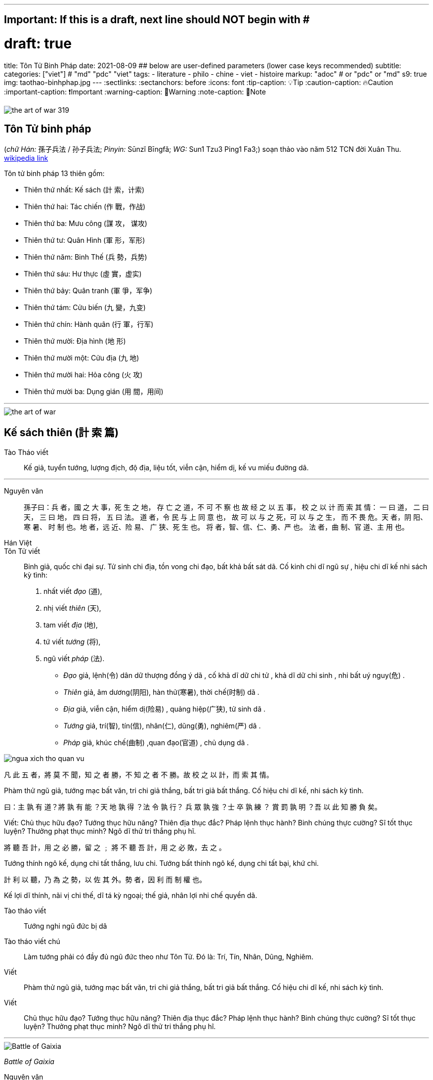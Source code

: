 ---
## Important: If this is a draft, next line should NOT begin with #
# draft: true
title: Tôn Tử Binh Pháp
date: 2021-08-09
## below are user-defined parameters (lower case keys recommended)
subtitle:
categories: ["viet"] # "md" "pdc" "viet"
tags:
  - literature
  - philo
  - chine
  - viet
  - histoire
markup: "adoc"  # or "pdc" or "md"
s9: true
img: taothao-binhphap.jpg
---
// BEGIN AsciiDoc Document Header
:sectlinks:
:sectanchors: before
:icons: font
:tip-caption: 💡Tip
:caution-caption: 🔥Caution
:important-caption: ❗️Important
:warning-caption: 🧨Warning
:note-caption: 🔖Note
// After blank line, BEGIN asciidoc

image::the-art-of-war-319.jpg[]

## Tôn Tử binh pháp 
(_chữ Hán:_ 孫子兵法 / 孙子兵法; _Pinyin:_ Sūnzĭ Bīngfǎ; _WG:_ Sun1 Tzu3 Ping1 Fa3;) soạn thảo vào năm 512 TCN đời Xuân Thu.
https://vi.wikipedia.org/wiki/Binh_ph%C3%A1p_T%C3%B4n_T%E1%BB%AD[wikipedia link]

Tôn tử binh pháp 13 thiên gồm: 

* Thiên thứ nhất: Kế sách (計 索，计索)
* Thiên thứ hai: Tác chiến (作 戰，作战)
* Thiên thứ ba: Mưu công (謀 攻， 谋攻)
* Thiên thứ tư: Quân Hình (軍 形，军形)
* Thiên thứ năm: Binh Thế (兵 勢，兵势)
* Thiên thứ sáu: Hư thực (虛 實，虚实) 
* Thiên thứ bảy: Quân tranh (軍 爭，军争)
* Thiên thứ tám: Cửu biến (九 變，九变) 
* Thiên thứ chín: Hành quân (行 軍，行军)
* Thiên thứ mười: Địa hình (地 形)
* Thiên thứ mười một: Cửu địa (九 地) 
* Thiên thứ mười hai: Hỏa công (火 攻) 
* Thiên thứ mười ba: Dụng gián (用 間，用间)

___

image::the-art-of-war.jpg[]

## Kế sách thiên (計 索 篇)

Tào Tháo viết:: Kế giả, tuyển tướng, lượng địch, độ địa, liệu tốt, viễn cận, hiểm dị, kế vu miếu đường dã.

___

Nguyên văn:: 
孫子曰：兵 者，國 之 大 事，死 生 之 地，
存 亡 之 道，不 可 不 察 也 故 经 之 以 五 事，
校 之 以 计 而 索 其 情：
一 曰 道，
二 曰 天，
三 曰 地，
四 曰 将，
五 曰 法。
道 者，令 民 与 上 同 意 也，
故 可 以 与 之 死，可 以 与 之 生，
而 不 畏 危。天 者，阴 阳、寒 暑、
时 制 也。地 者，远 近、险 易、
广 狭、死 生 也。
将 者，智、信、仁、勇、严 也。
法 者，曲 制、官 道、主 用 也。

Hán Việt:: 
Tôn Tử viết:: Binh giả, quốc chi đại sự. Tử sinh chi địa, tồn vong chi đạo, bất khả bất sát dã.
Cố kinh chi dĩ ngũ sự , hiệu chi dĩ kế nhi sách kỳ tình: 

  . nhất viết _đạo_ (道),
  . nhị viết _thiên_ (天),
  . tam viết _địa_ (地),
  . tứ viết _tướng_ (将),
  . ngũ viết _pháp_ (法).

* _Đạo_ giả, lệnh(令) dân dữ thượng đồng ý dã , cố khả  dĩ dữ chi tử , khả dĩ dữ chi sinh , nhi bất uý nguy(危) . 
* _Thiên_ giả, âm dương(阴阳), hàn thử(寒暑), thời chế(时制) dã . 
* _Địa_ giả, viễn cận, hiểm dị(险易) , quảng hiệp(广狭), tử sinh dã . 
* _Tướng_ giả, trí(智), tín(信), nhân(仁), dũng(勇), nghiêm(严) dã . 
* _Pháp_ giả, khúc chế(曲制) ,quan đạo(官道) , chủ dụng dã . 

image::ngua-xich-tho-quan-vu.jpg[]

凡 此 五 者，將 莫 不 聞，知 之 者 勝，不 知 之
者 不 勝。故 校 之 以 計，而 索 其 情。

Phàm thử ngũ giả, tướng mạc bất văn, tri chi giả thắng, bất tri giả bất thắng. Cố hiệu chi dĩ kế, nhi sách kỳ tình. 

曰：主 孰 有 道？將 孰 有 能 ？天 地 孰 得 ？法 令 孰 行？
兵 眾 孰 強 ？士 卒 孰 練 ？
賞 罰 孰 明 ？吾 以 此 知 勝 負 矣。

Viết: Chủ thục hữu đạo? Tướng thục hữu năng? Thiên địa thục đắc? Pháp lệnh thục hành? Binh chúng thực cường? Sĩ tốt thục luyện? Thưởng phạt thục minh? Ngô dĩ thử tri thắng phụ hĩ.

將 聽 吾 計，用 之 必 勝，留 之 ﹔
將 不 聽 吾 計，用 之 必 敗，去 之 。

Tướng thính ngô kế, dụng chi tất thắng, lưu chi. Tướng bất thính ngô kế, dụng chi tất bại, khứ chi.

計 利 以 聽，乃 為 之 勢，以 佐 其 外。勢 者，因 利 而 制 權 也。

Kế lợi dĩ thính, nãi vị chi thế, dĩ tá kỳ ngoại; thế giả, nhân lợi nhi chế quyền dã.

Tào tháo viết:: Tướng nghi ngũ đức bị dã

Tào tháo viết chú:: Làm tướng phải có đầy đủ ngũ đức theo như Tôn Tử. Đó là: Trí, Tín, Nhân, Dũng, Nghiêm.

Viết:: Phàm thử ngũ giả, tướng mạc bất văn, tri chi giả thắng, bất tri giả bất thắng. Cố hiệu chi dĩ kế, nhi sách kỳ tình.

Viết:: Chủ thục hữu đạo? Tướng thục hữu năng? Thiên địa thục đắc? Pháp lệnh thục hành? Binh chúng thực cường? Sĩ tốt thục luyện? Thưởng phạt thục minh? Ngô dĩ thử tri thắng phụ hĩ.

___

image::Battle-of-Gaixia.jpg[]
_Battle of Gaixia_

Nguyên văn:: 
將 聽 吾 計，用 之 必 勝，留 之﹔
將 不 聽 吾 計，用 之 必 敗，去之。

Tướng thính ngô kế, dụng chi tất thắng, lưu chi. Tướng bất thính ngô kế, dụng chi tất bại, khứ chi.

Nguyên văn:: 
計 利 以 聽，乃 為 之 勢，以 佐 其 外 。
勢 者 ，因 利 而 制 權 也 。

Kế lợi dĩ thính, nãi vị chi thế, dĩ tá kỳ ngoại; thế giả, nhân lợi nhi chế quyền dã.

___


Nguyên văn:: 
兵 者，诡 道 也。
故 能 而 示 之 不 能 ，
用 而 示 之 不 用 ，
近 而 示 之 远 ，
远 而 示 之 近 ；
利 而 诱 之 ，乱 而 取 之 ，
实 而 备 之 ，强 而 避 之 ，
怒 而 挠 之 ，卑 而 骄 之 ，
佚 而 劳 之 ，亲 而 离 之 。
攻 其 无 备 ，出 其 不 意 。
 
Hán Việt:: Binh(兵) giả , quỷ(诡) đạo dã . cố năng nhi thị(示) chi bất năng , dụng(用) nhi thị chi bất dụng , cận(近) nhi thị chi viễn(远) , viễn nhi thị chi cận ；lợi(利) nhi dụ(诱) chi , loạn(乱) nhi thủ(取) chi , thực(实) nhi bị(备) chi , cường(强)  nhi tỵ(避) chi , nộ(怒) nhi náo(挠) chi , ti(卑) nhi kiêu(骄) chi , dật(佚) nhi lao(劳) chi , thân(亲) nhi li(离) chi . công(攻) kỳ vô bị , xuất kỳ bất ý. Thủ binh gia chi thắng, bất khả tiên truyền dã. 

Nổi bật::

- Binh giả, quỷ đạo dã:: Đạo của binh pháp là đạo của thuật trá ngụy.

- Công kỳ vô bị, Xuất kỳ bất ý::  Công địch lúc không phòng bị, xuất binh khi địch không để ý. 

image::nguy-vu-de-binh-phap.jpg[]
___

Nguyên văn:: 
夫 未 战 而 庙 算 胜 者 ，
得 算 多 也 ；未 战 而 庙 算 不 胜 者 ，
得 算 少 也 。多 算 胜 ，
少 算 不 胜 ，而 况 于 无 算 乎 ！
吾 以 此 观 之 ，胜 负 见 矣 。

Hán Việt:: Phù vị chiến nhi miếu toán(庙算) thắng(胜) giả , đắc toán đa dã ；vị chiến nhi miếu toán bất thắng giả , đắc toán thiểu dã . Đa toán thắng , thiểu toán bất thắng , nhi (况) ư vô toán hồ ！ngô dĩ thử quan chi , thắng phụ kiến hĩ.

Dịch nghĩa:: Chưa lâm chiến mà đã tính toán được thắng lợi từ trong miếu đường, là do tính toán nhiều ( _đắc toán_) và nhiều điều kiện thắng lợi ( _đa dã_). Chưa lâm chiến mà tính toán rằng sẽ không thắng, là do tính toán nhiều nhưng điều kiện thắng lợi chưa đầy đủ ( _thiểu dã_). Bởi vậy, tính toán nhiều sẽ biết trước được thắng bại, tính toán ít thì dễ thất bại, huống chi là người không hề tính toán gì.

Nổi bật:: 
- Đa toán thắng thiểu toán bất thắng ( 多算胜，少算不胜)::
 Dòng này thâu tóm ý nghĩa chính của binh pháp. Trước khi tiến hành một việc gì phải tính toán, mưu sự thật kỹ các tình huống có thể xảy ra và chuẩn bị kĩ cho từng tình huống.

- Thắng(胜) binh tiên thắng, nhi hậu(后) cầu chiến(战). Bại(败) binh tiên chiến, nhi hậu cầu thắng 
- (胜 兵 先 胜 而 后 求 战，败 兵 先 战 而 后 求 胜) 
_(Thiên 4: Quân Hình )_::
Người chiến thắng trước tiên tính toán thấy thắng lợi rồi mới lâm trận, người bại trước tiên lâm trận rồi mới mong chiến thắng.  

___

Nguyên văn:: 故 兵 贵 胜 ，不 贵 久 。

Hán Việt::  Cố binh quý thắng , bất quý cửu. ( Việc nhà binh quý thắng lợi và tốc độ chứ không quý việc đánh lâu dài ).

___

image::tontu-binhphap.jpeg[Binh-pháp Tôn Tử]
_Tôn Tử Binh Pháp_